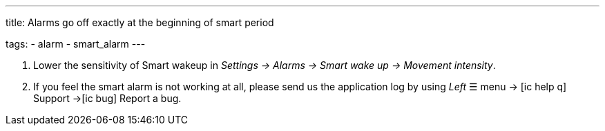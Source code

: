 ---
title: Alarms go off exactly at the beginning of smart period

tags:
  - alarm
  - smart_alarm
---

. Lower the sensitivity of Smart wakeup in _Settings -> Alarms -> Smart wake up -> Movement intensity_.
. If you feel the smart alarm is not working at all, please send us the application log by using _Left_ ☰ menu -> icon:ic_help_q[] Support ->icon:ic_bug[] Report a bug.
